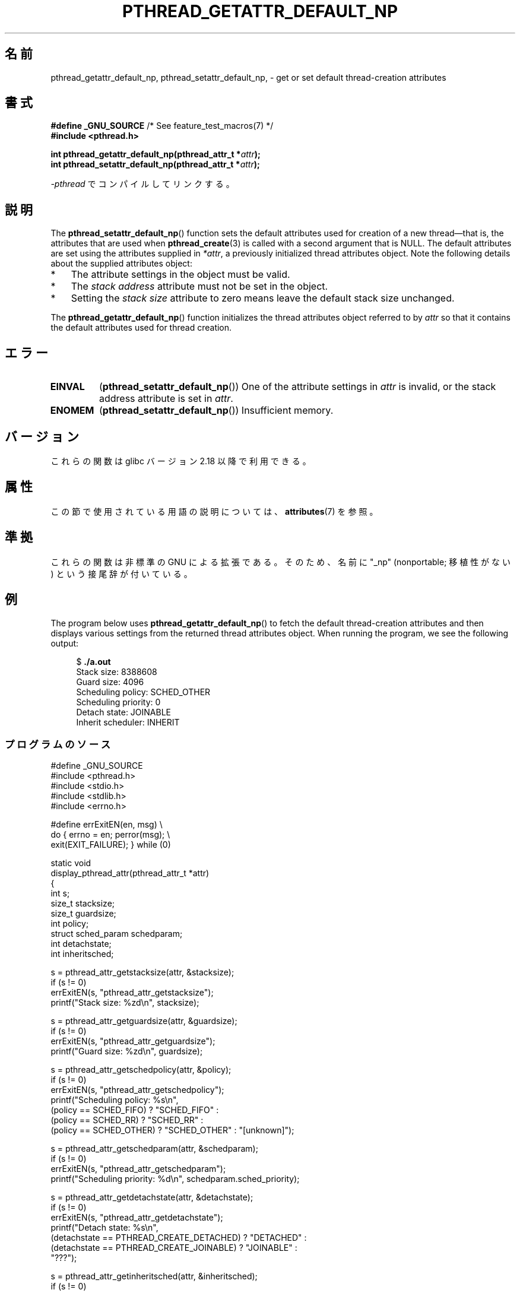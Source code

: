 .\" Copyright (c) 2016 Michael Kerrisk <mtk.manpages@gmail.com>
.\"
.\" %%%LICENSE_START(VERBATIM)
.\" Permission is granted to make and distribute verbatim copies of this
.\" manual provided the copyright notice and this permission notice are
.\" preserved on all copies.
.\"
.\" Permission is granted to copy and distribute modified versions of this
.\" manual under the conditions for verbatim copying, provided that the
.\" entire resulting derived work is distributed under the terms of a
.\" permission notice identical to this one.
.\"
.\" Since the Linux kernel and libraries are constantly changing, this
.\" manual page may be incorrect or out-of-date.  The author(s) assume no
.\" responsibility for errors or omissions, or for damages resulting from
.\" the use of the information contained herein.  The author(s) may not
.\" have taken the same level of care in the production of this manual,
.\" which is licensed free of charge, as they might when working
.\" professionally.
.\"
.\" Formatted or processed versions of this manual, if unaccompanied by
.\" the source, must acknowledge the copyright and authors of this work.
.\" %%%LICENSE_END
.\"
.\"*******************************************************************
.\"
.\" This file was generated with po4a. Translate the source file.
.\"
.\"*******************************************************************
.TH PTHREAD_GETATTR_DEFAULT_NP 3 2020\-06\-09 Linux "Linux Programmer's Manual"
.SH 名前
pthread_getattr_default_np, pthread_setattr_default_np, \- get or set default
thread\-creation attributes
.SH 書式
.nf
\fB#define _GNU_SOURCE\fP             /* See feature_test_macros(7) */
\fB#include <pthread.h>\fP
.PP
\fBint pthread_getattr_default_np(pthread_attr_t *\fP\fIattr\fP\fB);\fP
\fBint pthread_setattr_default_np(pthread_attr_t *\fP\fIattr\fP\fB);\fP
.PP
\fI\-pthread\fP でコンパイルしてリンクする。
.fi
.SH 説明
The \fBpthread_setattr_default_np\fP()  function sets the default attributes
used for creation of a new thread\(emthat is, the attributes that are used
when \fBpthread_create\fP(3)  is called with a second argument that is NULL.
The default attributes are set using the attributes supplied in \fI*attr\fP, a
previously initialized thread attributes object.  Note the following details
about the supplied attributes object:
.IP * 3
The attribute settings in the object must be valid.
.IP *
The \fIstack address\fP attribute must not be set in the object.
.IP *
Setting the \fIstack size\fP attribute to zero means leave the default stack
size unchanged.
.PP
The \fBpthread_getattr_default_np\fP()  function initializes the thread
attributes object referred to by \fIattr\fP so that it contains the default
attributes used for thread creation.
.SH エラー
.TP 
\fBEINVAL\fP
(\fBpthread_setattr_default_np\fP())  One of the attribute settings in \fIattr\fP
is invalid, or the stack address attribute is set in \fIattr\fP.
.TP 
\fBENOMEM\fP
.\" Can happen (but unlikely) while trying to allocate memory for cpuset
(\fBpthread_setattr_default_np\fP())  Insufficient memory.
.SH バージョン
これらの関数は glibc バージョン 2.18 以降で利用できる。
.SH 属性
この節で使用されている用語の説明については、 \fBattributes\fP(7) を参照。
.ad l
.TS
allbox;
lbw30 lb lb
l l l.
インターフェース	属性	値
T{
\fBpthread_getattr_default_np\fP(),
\fBpthread_setattr_default_np\fP()
T}	Thread safety	MT\-Safe
.TE
.ad
.SH 準拠
これらの関数は非標準の GNU による拡張である。そのため、名前に "_np" (nonportable; 移植性がない) という接尾辞が付いている。
.SH 例
The program below uses \fBpthread_getattr_default_np\fP()  to fetch the default
thread\-creation attributes and then displays various settings from the
returned thread attributes object.  When running the program, we see the
following output:
.PP
.in +4n
.EX
$ \fB./a.out\fP
Stack size:          8388608
Guard size:          4096
Scheduling policy:   SCHED_OTHER
Scheduling priority: 0
Detach state:        JOINABLE
Inherit scheduler:   INHERIT
.EE
.in
.SS プログラムのソース
\&
.EX
#define _GNU_SOURCE
#include <pthread.h>
#include <stdio.h>
#include <stdlib.h>
#include <errno.h>

#define errExitEN(en, msg) \e
                        do { errno = en; perror(msg); \e
                             exit(EXIT_FAILURE); } while (0)

static void
display_pthread_attr(pthread_attr_t *attr)
{
    int s;
    size_t stacksize;
    size_t guardsize;
    int policy;
    struct sched_param schedparam;
    int detachstate;
    int inheritsched;

    s = pthread_attr_getstacksize(attr, &stacksize);
    if (s != 0)
        errExitEN(s, "pthread_attr_getstacksize");
    printf("Stack size:          %zd\en", stacksize);

    s = pthread_attr_getguardsize(attr, &guardsize);
    if (s != 0)
        errExitEN(s, "pthread_attr_getguardsize");
    printf("Guard size:          %zd\en", guardsize);

    s = pthread_attr_getschedpolicy(attr, &policy);
    if (s != 0)
        errExitEN(s, "pthread_attr_getschedpolicy");
    printf("Scheduling policy:   %s\en",
            (policy == SCHED_FIFO) ? "SCHED_FIFO" :
            (policy == SCHED_RR) ? "SCHED_RR" :
            (policy == SCHED_OTHER) ? "SCHED_OTHER" : "[unknown]");

    s = pthread_attr_getschedparam(attr, &schedparam);
    if (s != 0)
        errExitEN(s, "pthread_attr_getschedparam");
    printf("Scheduling priority: %d\en", schedparam.sched_priority);

    s = pthread_attr_getdetachstate(attr, &detachstate);
    if (s != 0)
        errExitEN(s, "pthread_attr_getdetachstate");
    printf("Detach state:        %s\en",
            (detachstate == PTHREAD_CREATE_DETACHED) ? "DETACHED" :
            (detachstate == PTHREAD_CREATE_JOINABLE) ? "JOINABLE" :
            "???");

    s = pthread_attr_getinheritsched(attr, &inheritsched);
    if (s != 0)
        errExitEN(s, "pthread_attr_getinheritsched");
    printf("Inherit scheduler:   %s\en",
            (inheritsched == PTHREAD_INHERIT_SCHED) ? "INHERIT" :
            (inheritsched == PTHREAD_EXPLICIT_SCHED) ? "EXPLICIT" :
            "???");
}

int
main(int argc, char *argv[])
{
    int s;
    pthread_attr_t attr;

    s = pthread_getattr_default_np(&attr);
    if (s != 0)
        errExitEN(s, "pthread_getattr_default_np");

    display_pthread_attr(&attr);

    exit(EXIT_SUCCESS);
}
.EE
.SH 関連項目
.ad l
.nh
\fBpthread_attr_getaffinity_np\fP(3), \fBpthread_attr_getdetachstate\fP(3),
\fBpthread_attr_getguardsize\fP(3), \fBpthread_attr_getinheritsched\fP(3),
\fBpthread_attr_getschedparam\fP(3), \fBpthread_attr_getschedpolicy\fP(3),
\fBpthread_attr_getscope\fP(3), \fBpthread_attr_getstack\fP(3),
\fBpthread_attr_getstackaddr\fP(3), \fBpthread_attr_getstacksize\fP(3),
\fBpthread_attr_init\fP(3), \fBpthread_create\fP(3), \fBpthreads\fP(7)
.SH この文書について
この man ページは Linux \fIman\-pages\fP プロジェクトのリリース 5.10 の一部である。プロジェクトの説明とバグ報告に関する情報は
\%https://www.kernel.org/doc/man\-pages/ に書かれている。
